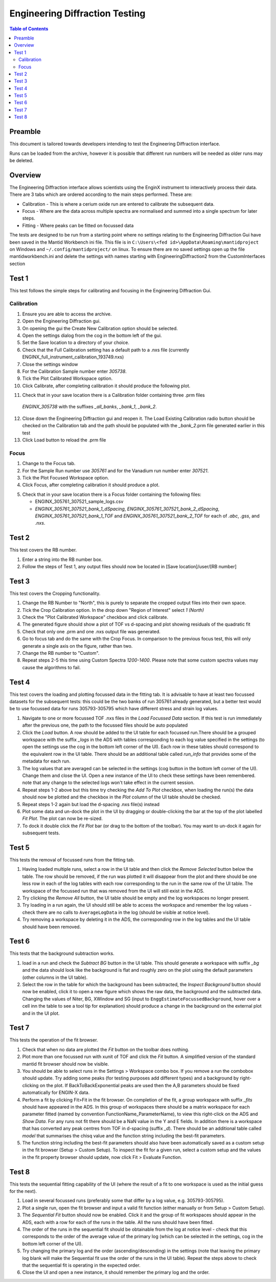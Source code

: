 .. _Engineering_Diffraction_TestGuide-ref:

Engineering Diffraction Testing
=================================

.. contents:: Table of Contents
    :local:

Preamble
^^^^^^^^^
This document is tailored towards developers intending to test the Engineering Diffraction
interface.

Runs can be loaded from the archive, however it is possible that different run numbers
will be needed as older runs may be deleted.

Overview
^^^^^^^^
The Engineering Diffraction interface allows scientists using the EnginX instrument to interactively
process their data. There are 3 tabs which are ordered according to the main steps performed.
These are:

- Calibration - This is where a cerium oxide run are entered to calibrate the subsequent data.
- Focus - Where are the data across multiple spectra are normalised and summed into a single spectrum for later steps.
- Fitting - Where peaks can be fitted on focussed data

The tests are designed to be run from a starting point where no settings relating to the Engineering Diffraction Gui
have been saved in the Mantid Workbench ini file. This file is in ``C:\Users\<fed id>\AppData\Roaming\mantidproject`` on
Windows and ``~/.config/mantidproject/`` on linux. To ensure there are no saved settings open up the file mantidworkbench.ini
and delete the settings with names starting with EngineeringDiffraction2 from the CustomInterfaces section

Test 1
^^^^^^
This test follows the simple steps for calibrating and focusing in the Engineering Diffraction Gui.

Calibration
-----------

1. Ensure you are able to access the archive.

2. Open the Engineering Diffraction gui.

3. On opening the gui the Create New Calibration option should be selected.

4. Open the settings dialog from the cog in the bottom left of the gui.

5. Set the Save location to a directory of your choice.

6. Check that the Full Calibration setting has a default path to a .nxs file (currently ENGINX_full_instrument_calibration_193749.nxs)

7. Close the settings window

8. For the Calibration Sample number enter `305738`.

9. Tick the Plot Calibrated Workspace option.

10. Click Calibrate, after completing calibration it should produce the following plot.

.. image:: /images/EngineeringDiffractionTest/EnggDiffExpectedLinear.png
    :width: 900px

11. Check that in your save location there is a Calibration folder containing three .prm files
   `ENGINX_305738` with the suffixes `_all_banks`, `_bank_1`, `_bank_2`.

12. Close down the Engineering Diffraction gui and reopen it. The Load Existing Calibration radio
    button should be checked on the Calibration tab and the path should be populated with the
    `_bank_2`.prm file generated earlier in this test

13. Click Load button to reload the .prm file

Focus
-----

1. Change to the Focus tab.

2. For the Sample Run number use `305761` and for the Vanadium run number enter `307521`.

3. Tick the Plot Focused Workspace option.

4. Click Focus, after completing calibration it should produce a plot.

.. image:: /images/EngineeringDiffractionTest/EnggDiffExampleFocusOutput.png
    :width: 900px

5. Check that in your save location there is a Focus folder containing the following files:

   - ENGINX_305761_307521_sample_logs.csv
   - `ENGINX_305761_307521_bank_1_dSpacing`, `ENGINX_305761_307521_bank_2_dSpacing`, `ENGINX_305761_307521_bank_1_TOF` and `ENGINX_305761_307521_bank_2_TOF` for each of `.abc`, `.gss`, and `.nxs`.

Test 2
^^^^^^

This test covers the RB number.

1. Enter a string into the RB number box.

2. Follow the steps of Test 1, any output files should now be located in [Save location]/user/[RB number]


Test 3
^^^^^^

This test covers the Cropping functionality.

1. Change the RB Number to "North", this is purely to separate the cropped output files into their own space.

2. Tick the Crop Calibration option. In the drop down "Region of Interest" select `1 (North)`

3. Check the "Plot Calibrated Workspace" checkbox and click calibrate.

4. The generated figure should show a plot of TOF vs d-spacing and plot showing residuals of the quadratic fit

5. Check that only one .prm and one .nxs output file was generated.

6. Go to focus tab and do the same with the Crop Focus. In comparison to the previous focus test, this will only
   generate a single axis on the figure, rather than two.

7. Change the RB number to "Custom".

8. Repeat steps 2-5 this time using Custom Spectra `1200-1400`. Please note that some custom spectra values may
   cause the algorithms to fail.


Test 4
^^^^^^

This test covers the loading and plotting focussed data in the fitting tab. It is advisable to have at least two focussed datasets for the subsequent tests: this could be the two banks of run 305761 already generated, but a better test would be to use focussed data for runs 305793-305795 which have different stress and strain log values.

1. Navigate to one or more focussed TOF .nxs files in the `Load Focussed Data` section. If this test is run immediately after the previous one, the path to the focussed files should be auto populated

2. Click the `Load` button. A row should be added to the UI table for each focussed run.There should be a grouped workspace with the suffix `_logs` in the ADS with tables    corresponding to each log value specified in the settings (to open the settings use the cog in the bottom left corner of the UI). Each row in these tables should correspond to the equivalent row in the UI table. There should be an additional table called `run_info` that provides some of the metadata for each run.

3. The log values that are averaged can be selected in the settings (cog button in the bottom left corner of the UI). Change them and close the UI. Open a new instance of the UI to check these settings have been remembered. note that any change to the selected logs won't take effect in the current session.

4. Repeat steps 1-2 above but this time try checking the `Add To Plot` checkbox, when loading the run(s) the data should now be plotted and the checkbox in the `Plot` column of the UI table should be checked.

5. Repeat steps 1-2 again but load the d-spacing .nxs file(s) instead

6. Plot some data and un-dock the plot in the UI by dragging or double-clicking the bar at the top of the plot labelled `Fit Plot`. The plot can now be re-sized.

7. To dock it double click the `Fit Plot` bar (or drag to the bottom of the toolbar). You may want to un-dock it again for subsequent tests.

Test 5
^^^^^^

This tests the removal of focussed runs from the fitting tab.

1. Having loaded multiple runs, select a row in the UI table and then click the `Remove Selected` button below the table. The row should be removed, if the run was plotted it will disappear from the plot and there should be one less row in each of the log tables with each row corresponding to the run in the same row of the UI table. The workspace of the focussed run that was removed from the UI will still exist in the ADS.

2. Try clicking the `Remove All` button, the UI table should be empty and the log workspaces no longer present.

3. Try loading in a run again, the UI should still be able to access the workspace and remember the log values - check there are no calls to ``AverageLogData`` in the log (should be visible at notice level).

4. Try removing a workspace by deleting it in the ADS, the corresponding row in the log tables and the UI table should have been removed.

Test 6
^^^^^^

This tests that the background subtraction works.

1. load in a run and check the `Subtract BG` button in the UI table. This should generate a workspace with suffix `_bg` and the data should look like the background is flat and roughly zero on the plot using the default parameters (other columns in the UI table).

2. Select the row in the table for which the background has been subtracted, the `Inspect Background` button should now be enabled, click it to open a new figure which shows the raw data, the background and the subtracted data. Changing the values of Niter, BG, XWindow and SG (input to ``EnggEstimateFocussedBackground``, hover over a cell inn the table to see a tool tip for explanation) should produce a change in the background on the external plot and in the UI plot.

Test 7
^^^^^^

This tests the operation of the fit browser.

1. Check that when no data are plotted the `Fit` button on the toolbar does nothing.

2. Plot more than one focussed run with xunit of TOF and click the `Fit` button. A simplified version of the standard mantid fit browser should now be visible.

3. You should be able to select runs in the Settings > Workspace combo box. If you remove a run the combobox should update. Try adding some peaks (for testing purposes add different types) and a background by right-clicking on the plot. If BackToBackExponential peaks are used then the A,B parameters should be fixed automatically for ENGIN-X data.

4. Perform a fit by clicking Fit>Fit in the fit browser. On completion of the fit, a group workspace with suffix `_fits` should have appeared in the ADS. In this group of workspaces there should be a matrix workspace for each parameter fitted (named by convention FunctionName_ParameterName), to view this right-click on the ADS and `Show Data`. For any runs not fit there should be a NaN value in the Y and E fields. In addition there is a workspace that has converted any peak centres from TOF in d-spacing (suffix `_d`). There should be an additional table called `model` that summarises the chisq value and the function string including the best-fit parameters.

5. The function string including the best-fit parameters should also have been automatically saved as a custom setup in the fit browser (Setup > Custom Setup). To inspect the fit for a given run, select a custom setup and the values in the fit property browser should update, now click Fit > Evaluate Function.

Test 8
^^^^^^

This tests the sequential fitting capability of the UI (where the result of a fit to one workspace is used as the initial guess for the next).

1. Load in several focussed runs (preferably some that differ by a log value, e.g. 305793-305795).

2. Plot a single run, open the fit browser and input a valid fit function (either manually or from Setup > Custom Setup).

3. The `Sequential Fit` button should now be enabled. Click it and the  group of fit workspaces should appear in the ADS, each with a row for each of the runs in the table. All the runs should have been fitted.

4. The order of the runs in the sequential fit should be obtainable from the log at notice level - check that this corresponds to the order of the average value of the primary log (which can be selected in the settings, cog in the bottom left corner of the UI).

5. Try changing the primary log and the order (ascending/descending) in the settings (note that leaving the primary log blank will make the Sequential fit use the order of the runs in the UI table). Repeat the steps above to check that the sequential fit is operating in the expected order.

6. Close the UI and open a new instance, it should remember the primary log and the order.
